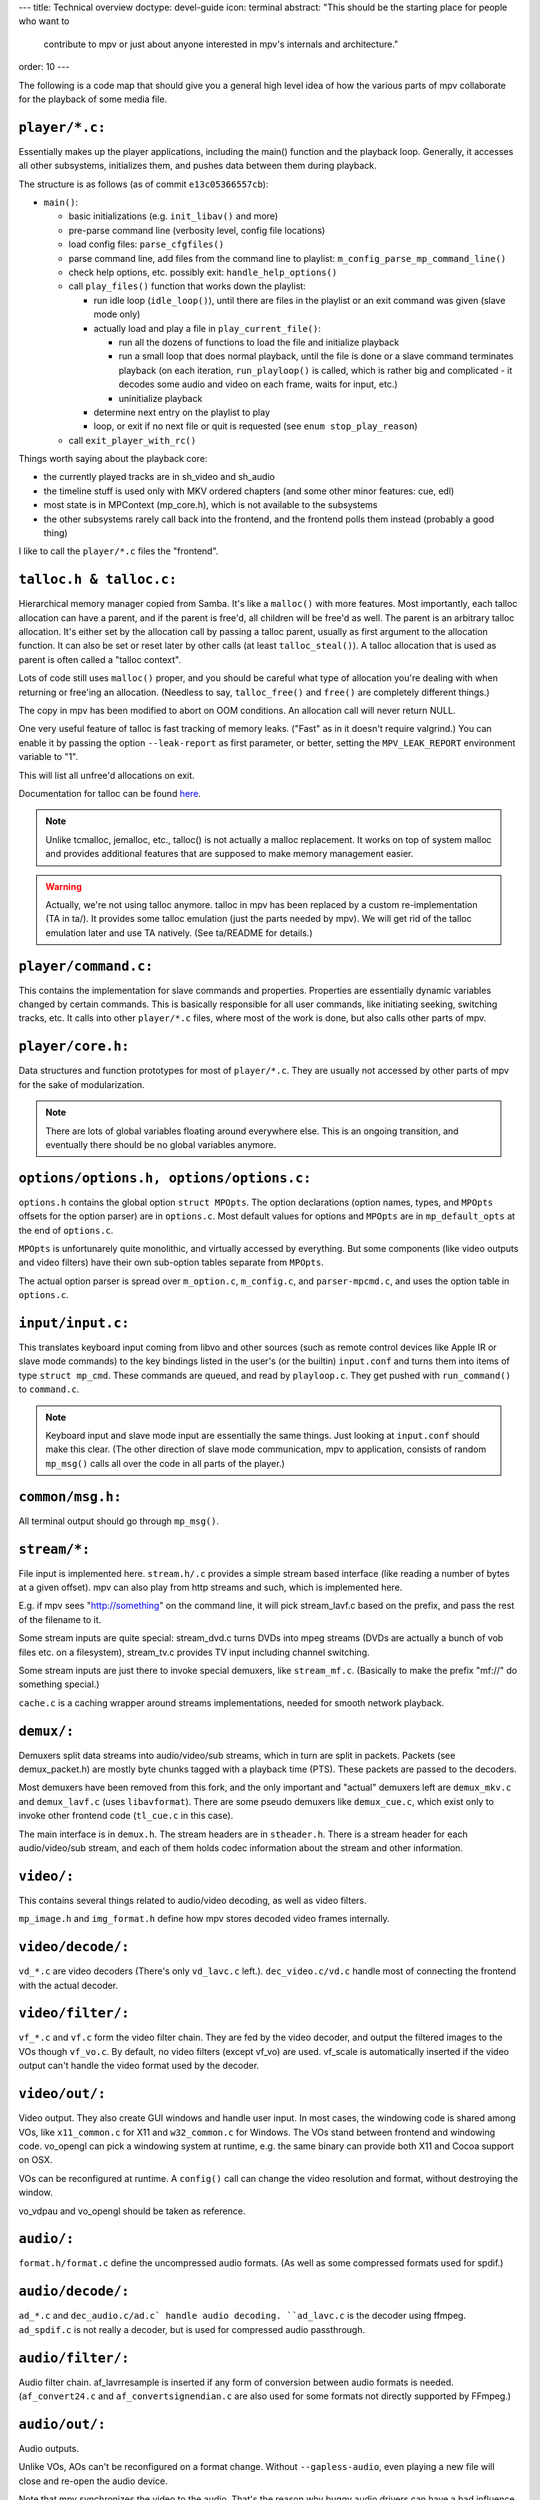 ---
title: Technical overview
doctype: devel-guide
icon: terminal
abstract: "This should be the starting place for people who want to
          contribute to mpv or just about anyone interested in mpv's
          internals and architecture."
order: 10
---

The following is a code map that should give you a general high level idea
of how the various parts of mpv collaborate for the playback of some media file.

``player/*.c:``
~~~~~~~~~~~~~~~

Essentially makes up the player applications, including the main() function
and the playback loop. Generally, it accesses all other subsystems, initializes
them, and pushes data between them during playback.

The structure is as follows (as of commit ``e13c05366557cb``):

- ``main()``:

  - basic initializations (e.g. ``init_libav()`` and more)
  - pre-parse command line (verbosity level, config file locations)
  - load config files: ``parse_cfgfiles()``
  - parse command line, add files from the command line to playlist:
    ``m_config_parse_mp_command_line()``
  - check help options, etc. possibly exit: ``handle_help_options()``
  - call ``play_files()`` function that works down the playlist:

    - run idle loop (``idle_loop()``), until there are files in the
      playlist or an exit command was given (slave mode only)
    - actually load and play a file in ``play_current_file()``:

      - run all the dozens of functions to load the file and
        initialize playback
      - run a small loop that does normal playback, until the file is
        done or a slave command terminates playback
        (on each iteration, ``run_playloop()`` is called, which is rather
        big and complicated - it decodes some audio and video on
        each frame, waits for input, etc.)
      - uninitialize playback

    - determine next entry on the playlist to play
    - loop, or exit if no next file or quit is requested
      (see ``enum stop_play_reason``)

  - call ``exit_player_with_rc()``

Things worth saying about the playback core:

- the currently played tracks are in sh_video and sh_audio
- the timeline stuff is used only with MKV ordered chapters (and some other
  minor features: cue, edl)
- most state is in MPContext (mp_core.h), which is not available to the
  subsystems
- the other subsystems rarely call back into the frontend, and the frontend
  polls them instead (probably a good thing)

I like to call the ``player/*.c`` files the "frontend".

``talloc.h & talloc.c:``
~~~~~~~~~~~~~~~~~~~~~~~~

Hierarchical memory manager copied from Samba. It's like a ``malloc()`` with
more features. Most importantly, each talloc allocation can have a parent,
and if the parent is free'd, all children will be free'd as well. The
parent is an arbitrary talloc allocation. It's either set by the allocation
call by passing a talloc parent, usually as first argument to the allocation
function. It can also be set or reset later by other calls (at least
``talloc_steal()``). A talloc allocation that is used as parent is often called
a "talloc context".

Lots of code still uses ``malloc()`` proper, and you should be careful what
type of allocation you're dealing with when returning or free'ing an
allocation. (Needless to say, ``talloc_free()`` and ``free()`` are completely
different things.)

The copy in mpv has been modified to abort on OOM conditions. An
allocation call will never return NULL.

One very useful feature of talloc is fast tracking of memory leaks. ("Fast"
as in it doesn't require valgrind.) You can enable it by passing the option
``--leak-report`` as first parameter, or better, setting the
``MPV_LEAK_REPORT`` environment variable to "1".

This will list all unfree'd allocations on exit.

Documentation for talloc can be found `here
<http://git.samba.org/?p=samba.git;a=blob;f=lib/talloc/talloc.h;hb=HEAD>`_.

.. note::
  Unlike tcmalloc, jemalloc, etc., talloc() is not actually a malloc
  replacement. It works on top of system malloc and provides additional
  features that are supposed to make memory management easier.

.. warning::
  Actually, we're not using talloc anymore. talloc in mpv has been
  replaced by a custom re-implementation (TA in ta/). It provides
  some talloc emulation (just the parts needed by mpv). We will get
  rid of the talloc emulation later and use TA natively.
  (See ta/README for details.)

``player/command.c:``
~~~~~~~~~~~~~~~~~~~~~

This contains the implementation for slave commands and properties.
Properties are essentially dynamic variables changed by certain commands.
This is basically responsible for all user commands, like initiating
seeking, switching tracks, etc. It calls into other ``player/*.c`` files,
where most of the work is done, but also calls other parts of mpv.

``player/core.h:``
~~~~~~~~~~~~~~~~~~

Data structures and function prototypes for most of ``player/*.c``. They are
usually not accessed by other parts of mpv for the sake of modularization.

.. note::
  There are lots of global variables floating around everywhere
  else. This is an ongoing transition, and eventually there should be no
  global variables anymore.

``options/options.h, options/options.c:``
~~~~~~~~~~~~~~~~~~~~~~~~~~~~~~~~~~~~~~~~~

``options.h`` contains the global option ``struct MPOpts``. The option
declarations (option names, types, and ``MPOpts`` offsets for the option parser)
are in ``options.c``. Most default values for options and ``MPOpts`` are in
``mp_default_opts`` at the end of ``options.c``.

``MPOpts`` is unfortunarely quite monolithic, and virtually accessed by
everything. But some components (like video outputs and video filters) have
their own sub-option tables separate from ``MPOpts``.

The actual option parser is spread over ``m_option.c``, ``m_config.c``, and
``parser-mpcmd.c``, and uses the option table in ``options.c``.

``input/input.c:``
~~~~~~~~~~~~~~~~~~

This translates keyboard input coming from libvo and other sources (such
as remote control devices like Apple IR or slave mode commands) to the
key bindings listed in the user's (or the builtin) ``input.conf`` and turns
them into items of type ``struct mp_cmd``. These commands are queued, and read
by ``playloop.c``. They get pushed with ``run_command()`` to ``command.c``.

.. note::
  Keyboard input and slave mode input are essentially the same things. Just
  looking at ``input.conf`` should make this clear. (The other direction of
  slave mode communication, mpv to application, consists of random
  ``mp_msg()`` calls all over the code in all parts of the player.)

``common/msg.h:``
~~~~~~~~~~~~~~~~~

All terminal output should go through ``mp_msg()``.

``stream/*:``
~~~~~~~~~~~~~

File input is implemented here. ``stream.h/.c`` provides a simple stream based
interface (like reading a number of bytes at a given offset). mpv can
also play from http streams and such, which is implemented here.

E.g. if mpv sees "http://something" on the command line, it will pick
stream_lavf.c based on the prefix, and pass the rest of the filename to it.

Some stream inputs are quite special: stream_dvd.c turns DVDs into mpeg
streams (DVDs are actually a bunch of vob files etc. on a filesystem),
stream_tv.c provides TV input including channel switching.

Some stream inputs are just there to invoke special demuxers, like
``stream_mf.c``. (Basically to make the prefix "mf://" do something special.)

``cache.c`` is a caching wrapper around streams implementations, needed for
smooth network playback.

``demux/:``
~~~~~~~~~~~

Demuxers split data streams into audio/video/sub streams, which in turn
are split in packets. Packets (see demux_packet.h) are mostly byte chunks
tagged with a playback time (PTS). These packets are passed to the decoders.

Most demuxers have been removed from this fork, and the only important and
"actual" demuxers left are ``demux_mkv.c`` and ``demux_lavf.c`` (uses ``libavformat``).
There are some pseudo demuxers like ``demux_cue.c``, which exist only to invoke
other frontend code (``tl_cue.c`` in this case).

The main interface is in ``demux.h``. The stream headers are in ``stheader.h``.
There is a stream header for each audio/video/sub stream, and each of them
holds codec information about the stream and other information.

``video/:``
~~~~~~~~~~~

This contains several things related to audio/video decoding, as well as
video filters.

``mp_image.h`` and ``img_format.h`` define how mpv stores decoded video frames
internally.

``video/decode/:``
~~~~~~~~~~~~~~~~~~

``vd_*.c`` are video decoders (There's only ``vd_lavc.c`` left.).
``dec_video.c/vd.c`` handle most of connecting the frontend with the actual
decoder.

``video/filter/:``
~~~~~~~~~~~~~~~~~~

``vf_*.c`` and ``vf.c`` form the video filter chain. They are fed by the video
decoder, and output the filtered images to the VOs though ``vf_vo.c``. By
default, no video filters (except vf_vo) are used. vf_scale is automatically
inserted if the video output can't handle the video format used by the
decoder.

``video/out/:``
~~~~~~~~~~~~~~~

Video output. They also create GUI windows and handle user input. In most
cases, the windowing code is shared among VOs, like ``x11_common.c`` for X11
and ``w32_common.c`` for Windows. The VOs stand between frontend and windowing
code. vo_opengl can pick a windowing system at runtime, e.g. the same binary
can provide both X11 and Cocoa support on OSX.

VOs can be reconfigured at runtime. A ``config()`` call can change the video
resolution and format, without destroying the window.

vo_vdpau and vo_opengl should be taken as reference.

``audio/:``
~~~~~~~~~~~

``format.h/format.c`` define the uncompressed audio formats. (As well as some
compressed formats used for spdif.)

``audio/decode/:``
~~~~~~~~~~~~~~~~~~

``ad_*.c`` and ``dec_audio.c/ad.c` handle audio decoding. ``ad_lavc.c`` is the
decoder using ffmpeg. ``ad_spdif.c`` is not really a decoder, but is used for
compressed audio passthrough.

``audio/filter/:``
~~~~~~~~~~~~~~~~~~

Audio filter chain. af_lavrresample is inserted if any form of conversion
between audio formats is needed. (``af_convert24.c`` and ``af_convertsignendian.c``
are also used for some formats not directly supported by FFmpeg.)

``audio/out/:``
~~~~~~~~~~~~~~~

Audio outputs.

Unlike VOs, AOs can't be reconfigured on a format change. Without
``--gapless-audio``, even playing a new file will close and re-open the audio
device.

Note that mpv synchronizes the video to the audio. That's the reason
why buggy audio drivers can have a bad influence on playback quality.

``sub/:``
~~~~~~~~~

Contains subtitle and OSD rendering.

``sub.c/.h`` is actually the OSD code. It queries ``dec_sub.c`` to retrieve
decoded/rendered subtitles. ``osd_libass.c`` is the actual implementation of
the OSD text renderer (which uses libass, and takes care of all the tricky
fontconfig/freetype API usage and text layouting).

Subtitle loading is now in demux/ instead. ``demux_libass.c`` wraps loading
.ass subtitles via libass. ``demux_lavf.c`` loads most subtitle types via
FFmpeg. ``demux_subreader.c`` is the old MPlayer code. It's used as last
fallback, or to handle some text subtitle types on Libav. (It also can
load UTF-16 encoded subtitles without requiring the use of ``-subcp``.)
``demux_subreader.c`` should eventually go away (maybe).

the subtitles are passed to ``dec_sub.c`` and the subtitle decoders in ``sd_*.c``
as they are demuxed. All text subtitles are rendered by ``sd_ass.c``. If text
subtitles are not in the ASS format, subtitle converters are inserted, for
example ``sd_srt.c`` which is used to convert SRT->ASS. ``sd_srt.c`` is also
used as general converter for text->ASS (to prevent interpretation of text as
ASS tags).

Text subtitles can be preloaded, in which case they are read fully as soon
as the subtitle is selected, and then effectively stored in an ASS_Track.
It's used for external text subtitles, and required to make codepage
detection as well as timing postprocessing work. (Timing postprocessing
removes tiny gaps or overlaps between subtitle events.)

``player/timeline/:``
~~~~~~~~~~~~~~~~~~~~~

A timeline is the abstraction used by ``loadfile.c`` to combine several files
into one seemingly linear video. It's mainly used for ordered chapters
playback. The high level code to find and load other files containing the
segments for playing an ordered chapters file is in ``tl_matroska.c``.

``etc/:``
~~~~~~~~~

The file ``input.conf`` is actually integrated into the mpv binary by the
build system. It contains the default keybindings.
